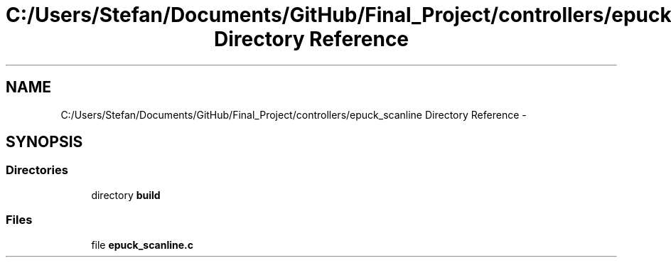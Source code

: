 .TH "C:/Users/Stefan/Documents/GitHub/Final_Project/controllers/epuck_scanline Directory Reference" 3 "Mon Mar 31 2014" "Version 0.2" "Major Project Documentation" \" -*- nroff -*-
.ad l
.nh
.SH NAME
C:/Users/Stefan/Documents/GitHub/Final_Project/controllers/epuck_scanline Directory Reference \- 
.SH SYNOPSIS
.br
.PP
.SS "Directories"

.in +1c
.ti -1c
.RI "directory \fBbuild\fP"
.br
.in -1c
.SS "Files"

.in +1c
.ti -1c
.RI "file \fBepuck_scanline\&.c\fP"
.br
.in -1c
